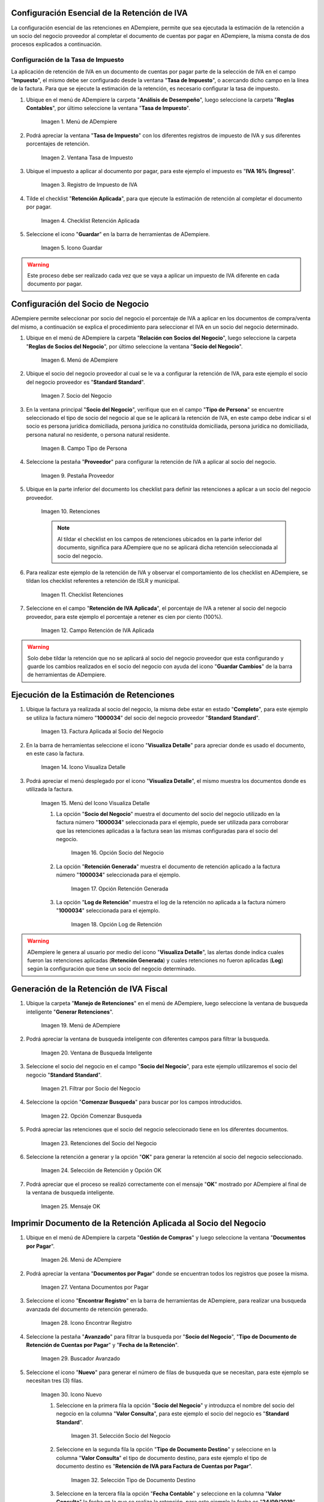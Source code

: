 .. |Menú de ADempiere1| image:: resources/menutasa.png
.. |Ventana Tasa de Impuesto| image:: resources/ventanatasa.png
.. |Registro de Impuesto de IVA| image:: resources/registrotasa.png 
.. |Checklist Retención Aplicada| image:: resources/tildartasa.png 
.. |Icono Guardar| image:: resources/guardartasa.png
.. |Menú de ADempiere2| image:: resources/menu.png
.. |Socio del Negocio| image:: resources/socio.png
.. |Campo Tipo de Persona| image:: resources/tipoperso.png 
.. |Pestaña Proveedor| image:: resources/proveedor.png 
.. |Retenciones| image:: resources/retenciones.png
.. |Checklist Retenciones| image:: resources/check.png 
.. |Campo Retención de IVA Aplicada| image:: resources/selecporcentaje.png 
.. |Factura Aplicada al Socio del Negocio| image:: resources/factura.png 
.. |Icono Visualiza Detalle| image:: resources/visudetalle.png 
.. |Menú del Icono Visualiza Detalle| image:: resources/submenu.png 
.. |Opción Socio del Negocio| image:: resources/opcionsocio.png 
.. |Opción Retención Generada| image:: resources/retencion.png 
.. |Opción Log de Retención| image:: resources/log.png 
.. |Menú de ADempiere3| image:: resources/menugenerar.png 
.. |Ventana de Busqueda Inteligente| image:: resources/ventana.png 
.. |Filtrar por Socio del Negocio| image:: resources/selecsocio.png 
.. |Opción Comenzar Busqueda| image:: resources/opcioncomenzar.png 
.. |Retenciones del Socio del Negocio| image:: resources/socioretenciones.png 
.. |Selección de Retención y Opción OK| image:: resources/ok.png 
.. |Mensaje OK| image:: resources/final.png 
.. |Menú de ADempiere4| image:: resources/menudoc.png 
.. |Ventana Documentos por Pagar| image:: resources/ventanadoc.png 
.. |Icono Encontrar Registro| image:: resources/iconobuscar.png 
.. |Buscador Avanzado| image:: resources/buscador.png 
.. |Icono Nuevo| image:: resources/nuevo.png 
.. |Selección Socio del Negocio| image:: resources/nomsocio.png 
.. |Selección Tipo de Documento Destino| image:: resources/docdestino.png 
.. |Selección Fecha Contable| image:: resources/fecha.png 
.. |Opción OK| image:: resources/opcionok.png 
.. |Opción Imprimir| image:: resources/imprimir.png 
.. |Documento de Retención| image:: resources/doc.png 


.. _documento/retención-iva:

**Configuración Esencial de la Retención de IVA**
=================================================

La configuración esencial de las retenciones en ADempiere, permite que sea ejecutada la estimación de la retención a un socio del negocio proveedor al completar el documento de cuentas por pagar en ADempiere, la misma consta de dos procesos explicados a continuación.

**Configuración de la Tasa de Impuesto**
****************************************

La aplicación de retención de IVA en un documento de cuentas por pagar parte de la selección de IVA en el campo "**Impuesto**", el mismo debe ser configurado desde la ventana "**Tasa de Impuesto**", o acercando dicho campo en la línea de la factura. Para que se ejecute la estimación de la retención, es necesario configurar la tasa de impuesto.

#. Ubique en el menú de ADempiere la carpeta "**Análisis de Desempeño**", luego seleccione la carpeta "**Reglas Contables**", por último seleccione la ventana "**Tasa de Impuesto**".

    |Menú de ADempiere1| 
    
    Imagen 1. Menú de ADempiere

#. Podrá apreciar la ventana "**Tasa de Impuesto**" con los diferentes registros de impuesto de IVA y sus diferentes porcentajes de retención.

    |Ventana Tasa de Impuesto| 
    
    Imagen 2. Ventana Tasa de Impuesto

#. Ubique el impuesto a aplicar al documento por pagar, para este ejemplo el impuesto es "**IVA 16% (Ingreso)**".

    |Registro de Impuesto de IVA| 
    
    Imagen 3. Registro de Impuesto de IVA

#. Tilde el checklist "**Retención Aplicada**", para que ejecute la estimación de retención al completar el documento por pagar.

    |Checklist Retención Aplicada| 
    
    Imagen 4. Checklist Retención Aplicada

#. Seleccione el icono "**Guardar**" en la barra de herramientas de ADempiere.

    |Icono Guardar| 
    
    Imagen 5. Icono Guardar

.. warning:: 

    Este proceso debe ser realizado cada vez que se vaya a aplicar un impuesto de IVA diferente en cada documento por pagar.

**Configuración del Socio de Negocio**
======================================

ADempiere permite seleccionar por socio del negocio el porcentaje de IVA a aplicar en los documentos de compra/venta del mismo, a continuación se explica el procedimiento para seleccionar el IVA en un socio del negocio determinado.

#. Ubique en el menú de ADempiere la carpeta "**Relación con Socios del Negocio**", luego seleccione la carpeta "**Reglas de Socios del Negocio**", por último seleccione la ventana "**Socio del Negocio**".

    |Menú de ADempiere2| 
    
    Imagen 6. Menú de ADempiere

#. Ubique el socio del negocio proveedor al cual se le va a configurar la retención de IVA, para este ejemplo el socio del negocio proveedor es "**Standard Standard**".

    |Socio del Negocio| 
    
    Imagen 7. Socio del Negocio

#. En la ventana principal "**Socio del Negocio**", verifique que en el campo "**Tipo de Persona**" se encuentre seleccionado el tipo de socio del negocio al que se le aplicará la retención de IVA, en este campo debe indicar si el socio es persona jurídica domiciliada, persona jurídica no constituída domiciliada, persona jurídica no domiciliada, persona natural no residente, o persona natural residente. 

    |Campo Tipo de Persona| 
    
    Imagen 8. Campo Tipo de Persona

#. Seleccione la pestaña "**Proveedor**" para configurar la retención de IVA a aplicar al socio del negocio.

    |Pestaña Proveedor| 
    
    Imagen 9. Pestaña Proveedor

#. Ubique en la parte inferior del documento los checklist para definir las retenciones a aplicar a un socio del negocio proveedor.

    |Retenciones| 
    
    Imagen 10. Retenciones

    .. note::

        Al tildar el checklist en los campos de retenciones ubicados en la parte inferior del documento, significa para ADempiere que no se aplicará dicha retención seleccionada al socio del negocio.

#. Para realizar este ejemplo de la retención de IVA y observar el comportamiento de los checklist en ADempiere, se tildan los checklist referentes a retención de ISLR y municipal.

    |Checklist Retenciones| 
    
    Imagen 11. Checklist Retenciones

#. Seleccione en el campo "**Retención de IVA Aplicada**", el porcentaje de IVA a retener al socio del negocio proveedor, para este ejemplo el porcentaje a retener es cien por ciento (100%).

    |Campo Retención de IVA Aplicada| 
    
    Imagen 12. Campo Retención de IVA Aplicada

.. warning::

    Solo debe tildar la retención que no se aplicará al socio del negocio proveedor que esta configurando y guarde los cambios realizados en el socio del negocio con ayuda del icono "**Guardar Cambios**" de la barra de herramientas de ADempiere.

**Ejecución de la Estimación de Retenciones**
=============================================

#. Ubique la factura ya realizada al socio del negocio, la misma debe estar en estado "**Completo**", para este ejemplo se utiliza la factura número "**1000034**" del socio del negocio proveedor "**Standard Standard**".

    |Factura Aplicada al Socio del Negocio| 

    Imagen 13. Factura Aplicada al Socio del Negocio

#. En la barra de herramientas seleccione el icono "**Visualiza Detalle**" para apreciar donde es usado el documento, en este caso la factura.

    |Icono Visualiza Detalle| 
    
    Imagen 14. Icono Visualiza Detalle

#. Podrá apreciar el menú desplegado por el icono "**Visualiza Detalle**", el mismo muestra los documentos donde es utilizada la factura.

    |Menú del Icono Visualiza Detalle| 
    
    Imagen 15. Menú del Icono Visualiza Detalle

    #. La opción "**Socio del Negocio**" muestra el documento del socio del negocio utilizado en la factura número "**1000034**" seleccionada para el ejemplo, puede ser utilizada para corroborar que las retenciones aplicadas a la factura sean las mismas configuradas para el socio del negocio.

        |Opción Socio del Negocio| 
        
        Imagen 16. Opción Socio del Negocio
    
    #. La opción "**Retención Generada**" muestra el documento de retención aplicado a la factura número "**1000034**" seleccionada para el ejemplo.

        |Opción Retención Generada|  
        
        Imagen 17. Opción Retención Generada

    #. La opción "**Log de Retención**" muestra el log de la retención no aplicada a la factura número "**1000034**" seleccionada para el ejemplo.

        |Opción Log de Retención|
        
        Imagen 18. Opción Log de Retención

.. warning:: 

    ADempiere le genera al usuario por medio del icono "**Visualiza Detalle**", las alertas donde indica cuales fueron las retenciones aplicadas (**Retención Generada**) y cuales retenciones no fueron aplicadas (**Log**) según la configuración que tiene un socio del negocio determinado.

**Generación de la Retención de IVA Fiscal**
============================================

#. Ubique la carpeta "**Manejo de Retenciones**" en el menú de ADempiere, luego seleccione la ventana de busqueda inteligente "**Generar Retenciones**".

    |Menú de ADempiere3| 
    
    Imagen 19. Menú de ADempiere

#. Podrá apreciar la ventana de busqueda inteligente con diferentes campos para filtrar la busqueda.

    |Ventana de Busqueda Inteligente| 
    
    Imagen 20. Ventana de Busqueda Inteligente

#. Seleccione el socio del negocio en el campo "**Socio del Negocio**", para este ejemplo utilizaremos el socio del negocio "**Standard Standard**".

    |Filtrar por Socio del Negocio| 
    
    Imagen 21. Filtrar por Socio del Negocio

#. Seleccione la opción "**Comenzar Busqueda**" para buscar por los campos introducidos.

    |Opción Comenzar Busqueda| 
    
    Imagen 22. Opción Comenzar Busqueda

#. Podrá apreciar las retenciones que el socio del negocio seleccionado tiene en los diferentes documentos.

    |Retenciones del Socio del Negocio|  
    
    Imagen 23. Retenciones del Socio del Negocio

#. Seleccione la retención a generar y la opción "**OK**" para generar la retención al socio del negocio seleccionado.

    |Selección de Retención y Opción OK| 
    
    Imagen 24. Selección de Retención y Opción OK

#. Podrá apreciar que el proceso se realizó correctamente con el mensaje "**OK**" mostrado por ADempiere al final de la ventana de busqueda inteligente.

    |Mensaje OK| 
    
    Imagen 25. Mensaje OK

**Imprimir Documento de la Retención Aplicada al Socio del Negocio**
====================================================================

#. Ubique en el menú de ADempiere la carpeta "**Gestión de Compras**" y luego seleccione la ventana "**Documentos por Pagar**".

    |Menú de ADempiere4| 
    
    Imagen 26. Menú de ADempiere

#. Podrá apreciar la ventana "**Documentos por Pagar**" donde se encuentran todos los registros que posee la misma.

    |Ventana Documentos por Pagar|
    
    Imagen 27. Ventana Documentos por Pagar

#. Seleccione el icono "**Encontrar Registro**" en la barra de herramientas de ADempiere, para realizar una busqueda avanzada del documento de retención generado.

    |Icono Encontrar Registro| 
    
    Imagen 28. Icono Encontrar Registro

#. Seleccione la pestaña "**Avanzado**" para filtrar la busqueda por "**Socio del Negocio**", "**Tipo de Documento de Retención de Cuentas por Pagar**" y "**Fecha de la Retención**".

    |Buscador Avanzado| 
    
    Imagen 29. Buscador Avanzado

#. Seleccione el icono "**Nuevo**" para generar el número de filas de busqueda que se necesitan, para este ejemplo se necesitan tres (3) filas.

    |Icono Nuevo| 
    
    Imagen 30. Icono Nuevo

    #. Seleccione en la primera fila la opción "**Socio del Negocio**" y introduzca el nombre del socio del negocio en la columna "**Valor Consulta**", para este ejemplo el socio del negocio es "**Standard Standard**".

        |Selección Socio del Negocio| 
        
        Imagen 31. Selección Socio del Negocio

    #. Seleccione en la segunda fila la opción "**Tipo de Documento Destino**" y seleccione en la columna "**Valor Consulta**" el tipo de documento destino, para este ejemplo el tipo de documento destino es "**Retención de IVA para Factura de Cuentas por Pagar**".

        |Selección Tipo de Documento Destino| 
        
        Imagen 32. Selección Tipo de Documento Destino

    #. Seleccione en la tercera fila la opción "**Fecha Contable**" y seleccione en la columna "**Valor Consulta**" la fecha en la que se realizo la retención, para este ejemplo la fecha es "**24/09/2019**".

        |Selección Fecha Contable| 
        
        Imagen 33. Selección Fecha Contable
    
    #. Seleccione la opción "**OK**" para realizar la busqueda filtrada por los campos seleccionados.

        |Opción OK| 
        
        Imagen 34. Opción OK

#. Seleccione en la barra de herramientas de ADempiere el icono "**Imprimir**", para imprimir el documento de retención buscado.

    |Opción Imprimir|  
    
    Imagen 35. Opción Imprimir

#. Podrá apreciar el documento de retención de la siguiente manera.

    |Documento de Retención| 
    
    Imagen 36. Documento de Retención
